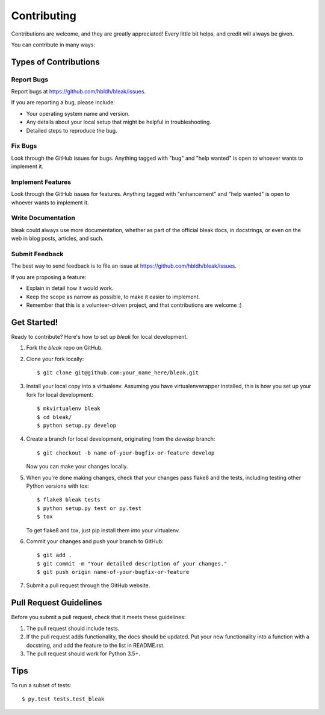 .. highlight:: shell

============
Contributing
============

Contributions are welcome, and they are greatly appreciated! Every
little bit helps, and credit will always be given.

You can contribute in many ways:

Types of Contributions
----------------------

Report Bugs
~~~~~~~~~~~

Report bugs at https://github.com/hbldh/bleak/issues.

If you are reporting a bug, please include:

* Your operating system name and version.
* Any details about your local setup that might be helpful in troubleshooting.
* Detailed steps to reproduce the bug.

Fix Bugs
~~~~~~~~

Look through the GitHub issues for bugs. Anything tagged with "bug"
and "help wanted" is open to whoever wants to implement it.

Implement Features
~~~~~~~~~~~~~~~~~~

Look through the GitHub issues for features. Anything tagged with "enhancement"
and "help wanted" is open to whoever wants to implement it.

Write Documentation
~~~~~~~~~~~~~~~~~~~

bleak could always use more documentation, whether as part of the
official bleak docs, in docstrings, or even on the web in blog posts,
articles, and such.

Submit Feedback
~~~~~~~~~~~~~~~

The best way to send feedback is to file an issue at
https://github.com/hbldh/bleak/issues.

If you are proposing a feature:

* Explain in detail how it would work.
* Keep the scope as narrow as possible, to make it easier to implement.
* Remember that this is a volunteer-driven project, and that contributions
  are welcome :)

Get Started!
------------

Ready to contribute? Here's how to set up `bleak` for local development.

1. Fork the `bleak` repo on GitHub.
2. Clone your fork locally::

    $ git clone git@github.com:your_name_here/bleak.git

3. Install your local copy into a virtualenv. Assuming you have virtualenvwrapper installed, this is how you set up your fork for local development::

    $ mkvirtualenv bleak
    $ cd bleak/
    $ python setup.py develop

4. Create a branch for local development, originating from the `develop` branch::

    $ git checkout -b name-of-your-bugfix-or-feature develop

   Now you can make your changes locally.

5. When you're done making changes, check that your changes pass flake8 and the tests, including testing other Python versions with tox::

    $ flake8 bleak tests
    $ python setup.py test or py.test
    $ tox

   To get flake8 and tox, just pip install them into your virtualenv.

6. Commit your changes and push your branch to GitHub::

    $ git add .
    $ git commit -m "Your detailed description of your changes."
    $ git push origin name-of-your-bugfix-or-feature

7. Submit a pull request through the GitHub website.

Pull Request Guidelines
-----------------------

Before you submit a pull request, check that it meets these guidelines:

1. The pull request should include tests.
2. If the pull request adds functionality, the docs should be updated. Put
   your new functionality into a function with a docstring, and add the
   feature to the list in README.rst.
3. The pull request should work for Python 3.5+.

Tips
----

To run a subset of tests::

    $ py.test tests.test_bleak

